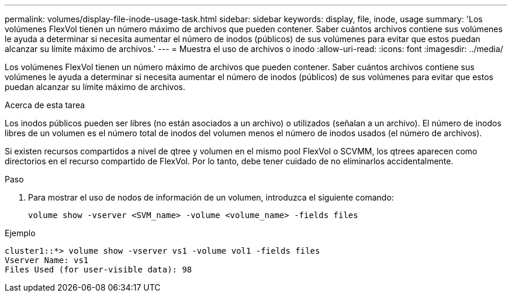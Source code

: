 ---
permalink: volumes/display-file-inode-usage-task.html 
sidebar: sidebar 
keywords: display, file, inode, usage 
summary: 'Los volúmenes FlexVol tienen un número máximo de archivos que pueden contener. Saber cuántos archivos contiene sus volúmenes le ayuda a determinar si necesita aumentar el número de inodos (públicos) de sus volúmenes para evitar que estos puedan alcanzar su límite máximo de archivos.' 
---
= Muestra el uso de archivos o inodo
:allow-uri-read: 
:icons: font
:imagesdir: ../media/


[role="lead"]
Los volúmenes FlexVol tienen un número máximo de archivos que pueden contener. Saber cuántos archivos contiene sus volúmenes le ayuda a determinar si necesita aumentar el número de inodos (públicos) de sus volúmenes para evitar que estos puedan alcanzar su límite máximo de archivos.

.Acerca de esta tarea
Los inodos públicos pueden ser libres (no están asociados a un archivo) o utilizados (señalan a un archivo). El número de inodos libres de un volumen es el número total de inodos del volumen menos el número de inodos usados (el número de archivos).

Si existen recursos compartidos a nivel de qtree y volumen en el mismo pool FlexVol o SCVMM, los qtrees aparecen como directorios en el recurso compartido de FlexVol. Por lo tanto, debe tener cuidado de no eliminarlos accidentalmente.

.Paso
. Para mostrar el uso de nodos de información de un volumen, introduzca el siguiente comando:
+
[source, cli]
----
volume show -vserver <SVM_name> -volume <volume_name> -fields files
----


.Ejemplo
[listing]
----
cluster1::*> volume show -vserver vs1 -volume vol1 -fields files
Vserver Name: vs1
Files Used (for user-visible data): 98
----